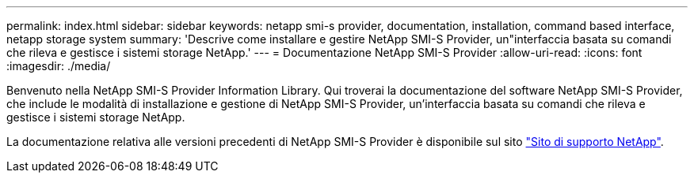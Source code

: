 ---
permalink: index.html 
sidebar: sidebar 
keywords: netapp smi-s provider, documentation, installation, command based interface, netapp storage system 
summary: 'Descrive come installare e gestire NetApp SMI-S Provider, un"interfaccia basata su comandi che rileva e gestisce i sistemi storage NetApp.' 
---
= Documentazione NetApp SMI-S Provider
:allow-uri-read: 
:icons: font
:imagesdir: ./media/


Benvenuto nella NetApp SMI-S Provider Information Library. Qui troverai la documentazione del software NetApp SMI-S Provider, che include le modalità di installazione e gestione di NetApp SMI-S Provider, un'interfaccia basata su comandi che rileva e gestisce i sistemi storage NetApp.

La documentazione relativa alle versioni precedenti di NetApp SMI-S Provider è disponibile sul sito https://mysupport.netapp.com/documentation/productlibrary/index.html?productID=62215["Sito di supporto NetApp"^].
